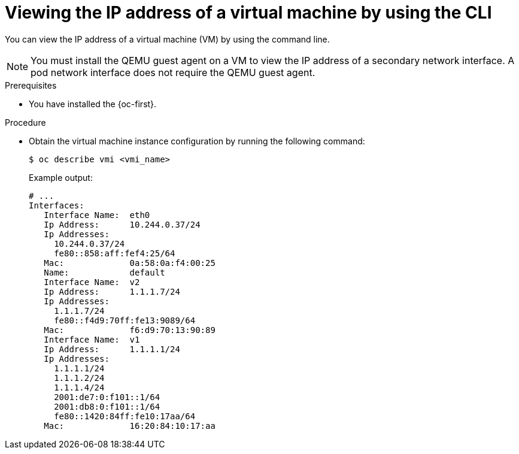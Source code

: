 // Module included in the following assemblies:
//
// * virt/vm_networking/virt-configuring-viewing-ips-for-vms.adoc

:_mod-docs-content-type: PROCEDURE
[id="virt-viewing-vmi-ip-cli_{context}"]
= Viewing the IP address of a virtual machine by using the CLI

You can view the IP address of a virtual machine (VM) by using the command line.

[NOTE]
====
You must install the QEMU guest agent on a VM to view the IP address of a secondary network interface. A pod network interface does not require the QEMU guest agent.
====

.Prerequisites

* You have installed the {oc-first}.

.Procedure

* Obtain the virtual machine instance configuration by running the following command:
+
[source,terminal]
----
$ oc describe vmi <vmi_name>
----
+
Example output:
+
[source,yaml]
----
# ...
Interfaces:
   Interface Name:  eth0
   Ip Address:      10.244.0.37/24
   Ip Addresses:
     10.244.0.37/24
     fe80::858:aff:fef4:25/64
   Mac:             0a:58:0a:f4:00:25
   Name:            default
   Interface Name:  v2
   Ip Address:      1.1.1.7/24
   Ip Addresses:
     1.1.1.7/24
     fe80::f4d9:70ff:fe13:9089/64
   Mac:             f6:d9:70:13:90:89
   Interface Name:  v1
   Ip Address:      1.1.1.1/24
   Ip Addresses:
     1.1.1.1/24
     1.1.1.2/24
     1.1.1.4/24
     2001:de7:0:f101::1/64
     2001:db8:0:f101::1/64
     fe80::1420:84ff:fe10:17aa/64
   Mac:             16:20:84:10:17:aa
----


